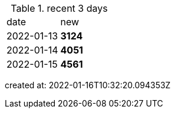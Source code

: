 
.recent 3 days
|===

|date|new


^|2022-01-13
>s|3124


^|2022-01-14
>s|4051


^|2022-01-15
>s|4561


|===

created at: 2022-01-16T10:32:20.094353Z
